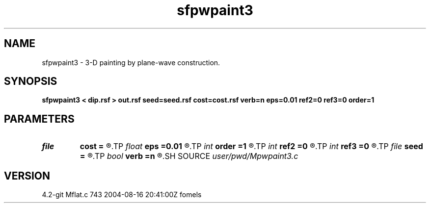 .TH sfpwpaint3 1  "APRIL 2023" Madagascar "Madagascar Manuals"
.SH NAME
sfpwpaint3 \- 3-D painting by plane-wave construction. 
.SH SYNOPSIS
.B sfpwpaint3 < dip.rsf > out.rsf seed=seed.rsf cost=cost.rsf verb=n eps=0.01 ref2=0 ref3=0 order=1
.SH PARAMETERS
.PD 0
.TP
.I file   
.B cost
.B =
.R  	auxiliary input file name
.TP
.I float  
.B eps
.B =0.01
.R  	regularization
.TP
.I int    
.B order
.B =1
.R  	accuracy order
.TP
.I int    
.B ref2
.B =0
.R  
.TP
.I int    
.B ref3
.B =0
.R  	reference trace
.TP
.I file   
.B seed
.B =
.R  	auxiliary input file name
.TP
.I bool   
.B verb
.B =n
.R  [y/n]
.SH SOURCE
.I user/pwd/Mpwpaint3.c
.SH VERSION
4.2-git Mflat.c 743 2004-08-16 20:41:00Z fomels
